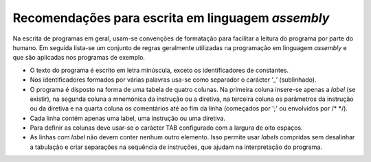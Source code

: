 Recomendações para escrita em linguagem *assembly*
==================================================

Na escrita de programas em geral, usam-se convenções de formatação para facilitar
a leitura do programa por parte do humano.
Em seguida lista-se um conjunto de regras geralmente utilizadas na programação em linguagem *assembly*
e que são aplicadas nos programas de exemplo.

* O texto do programa é escrito em letra minúscula,
  exceto os identificadores de constantes.

* Nos identificadores formados por várias palavras
  usa-se como separador o carácter ‘_’ (sublinhado).

* O programa é disposto na forma de uma tabela de quatro colunas.
  Na primeira coluna insere-se apenas a *label* (se existir),
  na segunda coluna a mnemónica da instrução ou a diretiva,
  na terceira coluna os parâmetros da instrução ou da diretiva
  e na quarta coluna os comentários até ao fim da linha
  (começados por \';\' ou envolvidos por /\* \*/).

* Cada linha contém apenas uma label, uma instrução ou uma diretiva.

* Para definir as colunas deve usar-se o carácter TAB
  configurado com a largura de oito espaços.

* As linhas com *label* não devem conter nenhum outro elemento.
  Isso permite usar *labels* compridas sem desalinhar a tabulação
  e criar separações na sequência de instruções,
  que ajudam na interpretação do programa.
